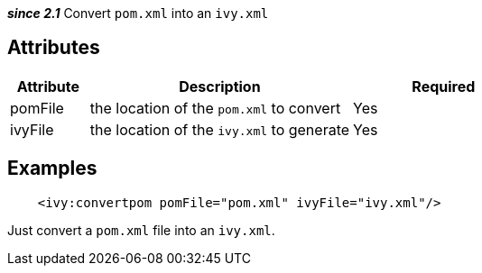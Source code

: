 ////
   Licensed to the Apache Software Foundation (ASF) under one
   or more contributor license agreements.  See the NOTICE file
   distributed with this work for additional information
   regarding copyright ownership.  The ASF licenses this file
   to you under the Apache License, Version 2.0 (the
   "License"); you may not use this file except in compliance
   with the License.  You may obtain a copy of the License at

     http://www.apache.org/licenses/LICENSE-2.0

   Unless required by applicable law or agreed to in writing,
   software distributed under the License is distributed on an
   "AS IS" BASIS, WITHOUT WARRANTIES OR CONDITIONS OF ANY
   KIND, either express or implied.  See the License for the
   specific language governing permissions and limitations
   under the License.
////

*__since 2.1__* Convert `pom.xml` into an `ivy.xml`

== Attributes

[options="header",cols="15%,50%,35%"]
|=======
|Attribute|Description|Required
|pomFile|the location of the `pom.xml` to convert|Yes
|ivyFile|the location of the `ivy.xml` to generate|Yes
|=======

== Examples

[source,xml]
----
    <ivy:convertpom pomFile="pom.xml" ivyFile="ivy.xml"/>
----

Just convert a `pom.xml` file into an `ivy.xml`.
